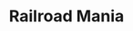 :PROPERTIES:
:ID:       e6b389a5-9aef-4ea2-a053-bbf84a4cb36c
:END:
#+title: Railroad Mania
#+HUGO_AUTO_SET_LASTMOD: t
#+hugo_base_dir: ~/BrainDump/
#+hugo_section: notes
#+HUGO_TAGS: placeholder
#+BIBLIOGRAPHY: ~/Org/zotero_refs.bib
#+OPTIONS: num:nil ^:{} toc:nil
